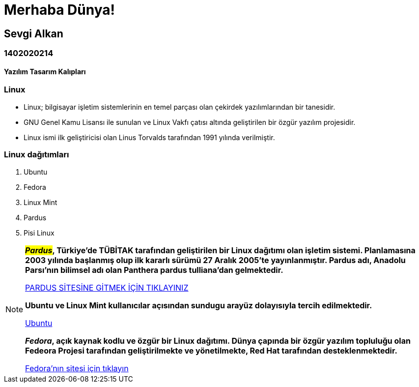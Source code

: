 # Merhaba Dünya!

## Sevgi Alkan

### 1402020214

#### Yazılım Tasarım Kalıpları



### Linux 
* Linux; bilgisayar işletim sistemlerinin en temel parçası olan çekirdek yazılımlarından bir tanesidir.

* GNU Genel Kamu Lisansı ile sunulan ve Linux Vakfı çatısı altında geliştirilen bir özgür yazılım projesidir. 

* Linux ismi ilk geliştiricisi olan Linus Torvalds tarafından 1991 yılında verilmiştir.


### Linux dağıtımları 
. Ubuntu
. Fedora
. Linux Mint
. Pardus 
. Pisi Linux


[NOTE]
=====
*__##Pardus##__, Türkiye'de TÜBİTAK tarafından geliştirilen bir Linux dağıtımı olan işletim sistemi. Planlamasına 2003 yılında başlanmış olup ilk kararlı sürümü 27 Aralık 2005’te yayınlanmıştır. Pardus adı, Anadolu Parsı'nın bilimsel adı olan Panthera pardus tulliana'dan gelmektedir.*
====
https://www.pardus.org.tr/[PARDUS SİTESİNE GİTMEK İÇİN TIKLAYINIZ]

[IMPORTANT]
====
*Ubuntu ve Linux Mint kullanıcılar açısından sundugu arayüz dolayısıyla tercih edilmektedir.*
====

https://www.ubuntu.com/[Ubuntu]
[CAUTION]
====

*__Fedora__, açık kaynak kodlu ve özgür bir Linux dağıtımı. Dünya çapında bir özgür yazılım topluluğu olan Fedeora Projesi tarafından geliştirilmekte ve yönetilmekte, Red Hat tarafından desteklenmektedir.*
====
https://getfedora.org/tr/[Fedora'nın sitesi için tıklayın]